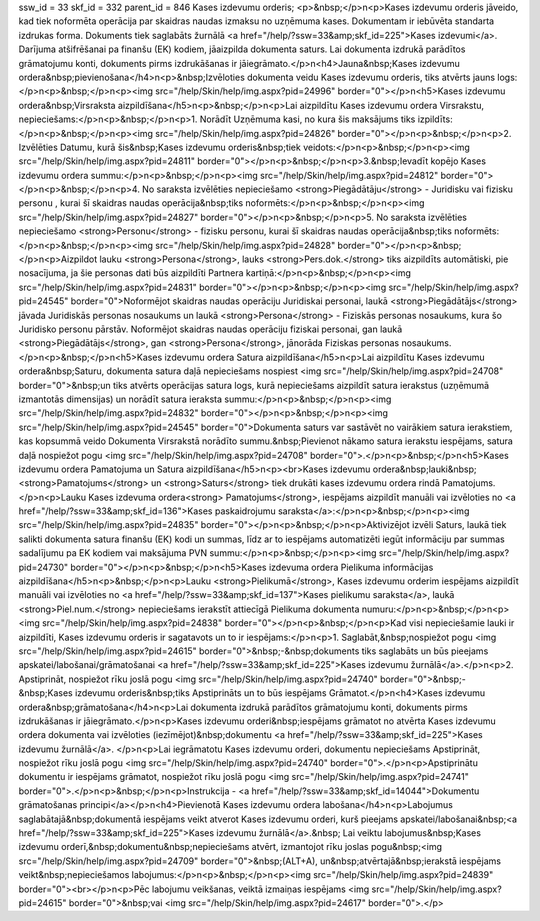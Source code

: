 ssw_id = 33skf_id = 332parent_id = 846Kases izdevumu orderis;<p>&nbsp;</p>\n<p>Kases izdevumu orderis jāveido, kad tiek noformēta operācija par skaidras naudas izmaksu no uzņēmuma kases. Dokumentam ir iebūvēta standarta izdrukas forma. Dokuments tiek saglabāts žurnālā <a href="/help/?ssw=33&amp;skf_id=225">Kases izdevumi</a>. Darījuma atšifrēšanai pa finanšu (EK) kodiem, jāaizpilda dokumenta saturs. Lai dokumenta izdrukā parādītos grāmatojumu konti, dokuments pirms izdrukāšanas ir jāiegrāmato.</p>\n<h4>Jauna&nbsp;Kases izdevumu ordera&nbsp;pievienošana</h4>\n<p>&nbsp;Izvēloties dokumenta veidu Kases izdevumu orderis, tiks atvērts jauns logs:</p>\n<p>&nbsp;</p>\n<p><img src="/help/Skin/help/img.aspx?pid=24996" border="0"></p>\n<h5>Kases izdevumu ordera&nbsp;Virsraksta aizpildīšana</h5>\n<p>&nbsp;</p>\n<p>Lai aizpildītu Kases izdevumu ordera Virsrakstu, nepieciešams:</p>\n<p>&nbsp;</p>\n<p>1. Norādīt Uzņēmuma kasi, no kura šis maksājums tiks izpildīts:</p>\n<p>&nbsp;</p>\n<p><img src="/help/Skin/help/img.aspx?pid=24826" border="0"></p>\n<p>&nbsp;</p>\n<p>2. Izvēlēties Datumu, kurā šis&nbsp;Kases izdevumu orderis&nbsp;tiek veidots:</p>\n<p>&nbsp;</p>\n<p><img src="/help/Skin/help/img.aspx?pid=24811" border="0"></p>\n<p>&nbsp;</p>\n<p>3.&nbsp;Ievadīt kopējo Kases izdevumu ordera summu:</p>\n<p>&nbsp;</p>\n<p><img src="/help/Skin/help/img.aspx?pid=24812" border="0"></p>\n<p>&nbsp;</p>\n<p>4. No saraksta izvēlēties nepieciešamo <strong>Piegādātāju</strong> - Juridisku vai fizisku personu , kurai šī skaidras naudas operācija&nbsp;tiks noformēts:</p>\n<p>&nbsp;</p>\n<p><img src="/help/Skin/help/img.aspx?pid=24827" border="0"></p>\n<p>&nbsp;</p>\n<p>5. No saraksta izvēlēties nepieciešamo <strong>Personu</strong> - fizisku personu, kurai šī skaidras naudas operācija&nbsp;tiks noformēts:</p>\n<p>&nbsp;</p>\n<p><img src="/help/Skin/help/img.aspx?pid=24828" border="0"></p>\n<p>&nbsp;</p>\n<p>Aizpildot lauku <strong>Persona</strong>, lauks <strong>Pers.dok.</strong> tiks aizpildīts automātiski, pie nosacījuma, ja šie personas dati būs aizpildīti Partnera kartiņā:</p>\n<p>&nbsp;</p>\n<p><img src="/help/Skin/help/img.aspx?pid=24831" border="0"></p>\n<p>&nbsp;</p>\n<p><img src="/help/Skin/help/img.aspx?pid=24545" border="0">Noformējot skaidras naudas operāciju Juridiskai personai, laukā <strong>Piegādātājs</strong> jāvada Juridiskās personas nosaukums un laukā <strong>Persona</strong> - Fiziskās personas nosaukums, kura šo Juridisko personu pārstāv. Noformējot skaidras naudas operāciju fiziskai personai, gan laukā <strong>Piegādātājs</strong>, gan <strong>Persona</strong>, jānorāda Fiziskas personas nosaukums. </p>\n<p>&nbsp;</p>\n<h5>Kases izdevumu ordera Satura aizpildīšana</h5>\n<p>Lai aizpildītu Kases izdevumu ordera&nbsp;Saturu, dokumenta satura daļā nepieciešams nospiest <img src="/help/Skin/help/img.aspx?pid=24708" border="0">&nbsp;un tiks atvērts operācijas satura logs, kurā nepieciešams aizpildīt satura ierakstus (uzņēmumā izmantotās dimensijas) un norādīt satura ieraksta summu:</p>\n<p>&nbsp;</p>\n<p><img src="/help/Skin/help/img.aspx?pid=24832" border="0"></p>\n<p>&nbsp;</p>\n<p><img src="/help/Skin/help/img.aspx?pid=24545" border="0">Dokumenta saturs var sastāvēt no vairākiem satura ierakstiem, kas kopsummā veido Dokumenta Virsrakstā norādīto summu.&nbsp;Pievienot nākamo satura ierakstu iespējams, satura daļā nospiežot pogu <img src="/help/Skin/help/img.aspx?pid=24708" border="0">.</p>\n<p>&nbsp;</p>\n<h5>Kases izdevumu ordera Pamatojuma un Satura aizpildīšana</h5>\n<p><br>Kases izdevumu ordera&nbsp;lauki&nbsp;<strong>Pamatojums</strong> un <strong>Saturs</strong> tiek drukāti kases izdevumu ordera rindā Pamatojums. </p>\n<p>Lauku Kases izdevuma ordera<strong> Pamatojums</strong>, iespējams aizpildīt manuāli vai izvēloties no <a href="/help/?ssw=33&amp;skf_id=136">Kases paskaidrojumu saraksta</a>:</p>\n<p>&nbsp;</p>\n<p><img src="/help/Skin/help/img.aspx?pid=24835" border="0"></p>\n<p>&nbsp;</p>\n<p>Aktivizējot izvēli Saturs, laukā tiek salikti dokumenta satura finanšu (EK) kodi un summas, līdz ar to iespējams automatizēti iegūt informāciju par summas sadalījumu pa EK kodiem vai maksājuma PVN summu:</p>\n<p>&nbsp;</p>\n<p><img src="/help/Skin/help/img.aspx?pid=24730" border="0"></p>\n<p>&nbsp;</p>\n<h5>Kases izdevuma ordera Pielikuma informācijas aizpildīšana</h5>\n<p>&nbsp;</p>\n<p>Lauku <strong>Pielikumā</strong>, Kases izdevumu orderim iespējams aizpildīt manuāli vai izvēloties no <a href="/help/?ssw=33&amp;skf_id=137">Kases pielikumu saraksta</a>, laukā <strong>Piel.num.</strong> nepieciešams ierakstīt attiecīgā Pielikuma dokumenta numuru:</p>\n<p>&nbsp;</p>\n<p><img src="/help/Skin/help/img.aspx?pid=24838" border="0"></p>\n<p>&nbsp;</p>\n<p>Kad visi nepieciešamie lauki ir aizpildīti, Kases izdevumu orderis ir sagatavots un to ir iespējams:</p>\n<p>1. Saglabāt,&nbsp;nospiežot pogu <img src="/help/Skin/help/img.aspx?pid=24615" border="0">&nbsp;-&nbsp;dokuments tiks saglabāts un būs pieejams apskatei/labošanai/grāmatošanai <a href="/help/?ssw=33&amp;skf_id=225">Kases izdevumu žurnālā</a>.</p>\n<p>2. Apstiprināt, nospiežot rīku joslā pogu <img src="/help/Skin/help/img.aspx?pid=24740" border="0">&nbsp;-&nbsp;Kases izdevumu orderis&nbsp;tiks Apstiprināts un to būs iespējams Grāmatot.</p>\n<h4>Kases izdevumu ordera&nbsp;grāmatošana</h4>\n<p>Lai dokumenta izdrukā parādītos grāmatojumu konti, dokuments pirms izdrukāšanas ir jāiegrāmato.</p>\n<p>Kases izdevumu orderi&nbsp;iespējams grāmatot no atvērta Kases izdevumu ordera dokumenta vai izvēloties (iezīmējot)&nbsp;dokumentu <a href="/help/?ssw=33&amp;skf_id=225">Kases izdevumu žurnālā</a>. </p>\n<p>Lai iegrāmatotu Kases izdevumu orderi, dokumentu nepieciešams Apstiprināt, nospiežot rīku joslā pogu <img src="/help/Skin/help/img.aspx?pid=24740" border="0">.</p>\n<p>Apstiprinātu dokumentu ir iespējams grāmatot, nospiežot rīku joslā pogu <img src="/help/Skin/help/img.aspx?pid=24741" border="0">.</p>\n<p>&nbsp;</p>\n<p>Instrukcija - <a href="/help/?ssw=33&amp;skf_id=14044">Dokumentu grāmatošanas principi</a></p>\n<h4>Pievienotā Kases izdevumu ordera labošana</h4>\n<p>Labojumus saglabātajā&nbsp;dokumentā iespējams veikt atverot Kases izdevumu orderi, kurš pieejams apskatei/labošanai&nbsp;<a href="/help/?ssw=33&amp;skf_id=225">Kases izdevumu žurnālā</a>.&nbsp; Lai veiktu labojumus&nbsp;Kases izdevumu orderī,&nbsp;dokumentu&nbsp;nepieciešams atvērt, izmantojot rīku joslas pogu&nbsp;<img src="/help/Skin/help/img.aspx?pid=24709" border="0">&nbsp;(ALT+A), un&nbsp;atvērtajā&nbsp;ierakstā iespējams veikt&nbsp;nepieciešamos labojumus:</p>\n<p>&nbsp;</p>\n<p><img src="/help/Skin/help/img.aspx?pid=24839" border="0"><br></p>\n<p>Pēc labojumu veikšanas, veiktā izmaiņas iespējams <img src="/help/Skin/help/img.aspx?pid=24615" border="0">&nbsp;vai <img src="/help/Skin/help/img.aspx?pid=24617" border="0">.</p>